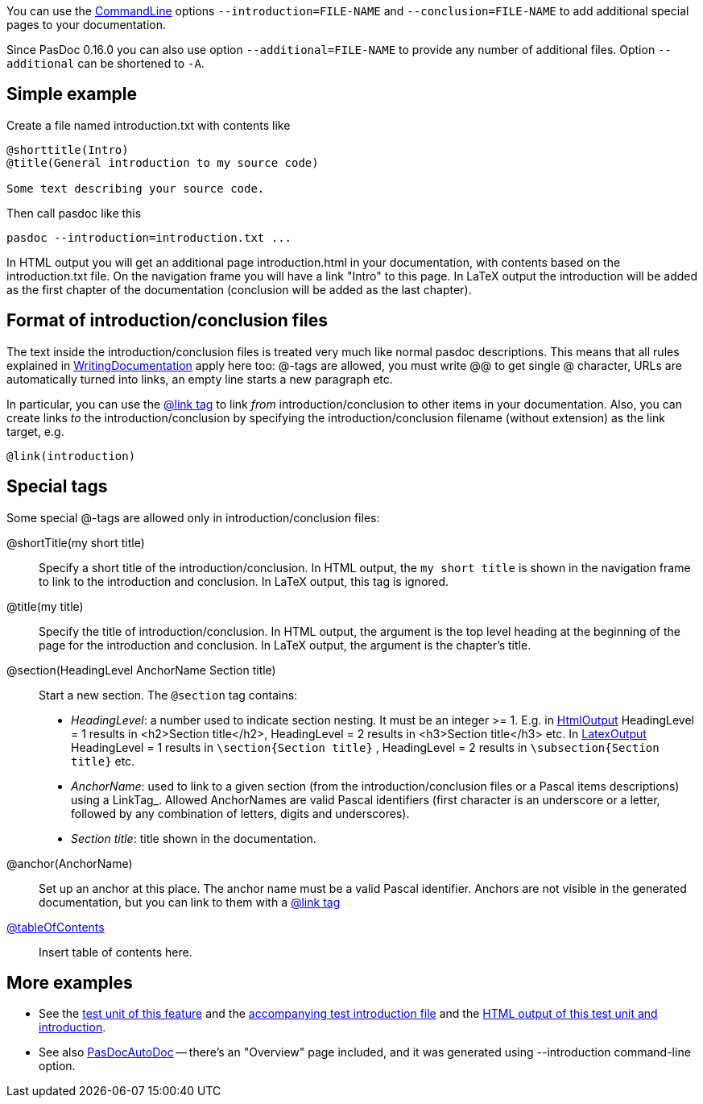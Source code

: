 You can use the link:CommandLine[CommandLine] options `--introduction=FILE-NAME` and `--conclusion=FILE-NAME` to add additional special pages to your documentation.

Since PasDoc 0.16.0 you can also use option `--additional=FILE-NAME` to provide any number of additional files. Option `--additional` can be shortened to `-A`.

## [[simple-example]] Simple example

Create a file named introduction.txt with contents like

----
@shorttitle(Intro)
@title(General introduction to my source code)

Some text describing your source code.
----

Then call pasdoc like this

----
pasdoc --introduction=introduction.txt ...
----

In HTML output you will get an additional page introduction.html in your documentation, with contents based on the introduction.txt file. On the navigation frame you will have a link "Intro" to this page. In LaTeX output the introduction will be added as the first chapter of the documentation (conclusion will be added as the last chapter).

## [[format-of-introductionconclusion-files]] Format of introduction/conclusion files

The text inside the introduction/conclusion files is treated very much like normal pasdoc descriptions. This means that all rules explained in link:WritingDocumentation[WritingDocumentation] apply here too: @-tags are allowed, you must write @@ to get single @ character, URLs are automatically turned into links, an empty line starts a new paragraph etc.

In particular, you can use the link:LinkTag[@link tag] to link _from_ introduction/conclusion to other items in your documentation. Also, you can create links _to_ the introduction/conclusion by specifying the introduction/conclusion filename (without extension) as the link target, e.g.

----
@link(introduction)
----

## [[special-tags]] Special tags

Some special @-tags are allowed only in introduction/conclusion files:

@shortTitle(my short title)::
Specify a short title of the introduction/conclusion. In HTML output, the `my short title` is shown in the navigation frame to link to the introduction and conclusion. In LaTeX output, this tag is ignored.

@title(my title)::
Specify the title of introduction/conclusion. In HTML output, the argument is the top level heading at the beginning of the page for the introduction and conclusion. In LaTeX output, the argument is the chapter's title.

@section(HeadingLevel AnchorName Section title)::
Start a new section. The `@section` tag contains:
*  _HeadingLevel_: a number used to indicate section nesting. It must be an integer >= 1. E.g. in link:HtmlOutput[HtmlOutput] HeadingLevel = 1 results in <h2>Section title</h2>, HeadingLevel = 2 results in <h3>Section title</h3> etc. In link:LatexOutput[LatexOutput] HeadingLevel = 1 results in `\section{Section title}` , HeadingLevel = 2 results in `\subsection{Section title}` etc.
*  _AnchorName_: used to link to a given section (from the introduction/conclusion files or a Pascal items descriptions) using a LinkTag_. Allowed AnchorNames are valid Pascal identifiers (first character is an underscore or a letter, followed by any combination of letters, digits and underscores).
* _Section title_: title shown in the documentation.

@anchor(AnchorName)::
Set up an anchor at this place. The anchor name must be a valid Pascal identifier. Anchors are not visible in the generated documentation, but you can link to them with a link:LinkTag[@link tag]

link:TableOfContentsTag[@tableOfContents]::
Insert table of contents here.

## [[more-examples]] More examples

* See the https://raw.githubusercontent.com/pasdoc/pasdoc/master/tests/ok_introduction_conclusion.pas[test unit of this feature] and the https://raw.githubusercontent.com/pasdoc/pasdoc/master/tests/ok_introduction.txt[accompanying test introduction file] and the http://pasdoc.sourceforge.net/correct_tests_output/html/ok_introduction_conclusion/[HTML output of this test unit and introduction].
* See also link:PasDocAutoDoc[PasDocAutoDoc] -- there's an "Overview" page included, and it was generated using --introduction command-line option.
